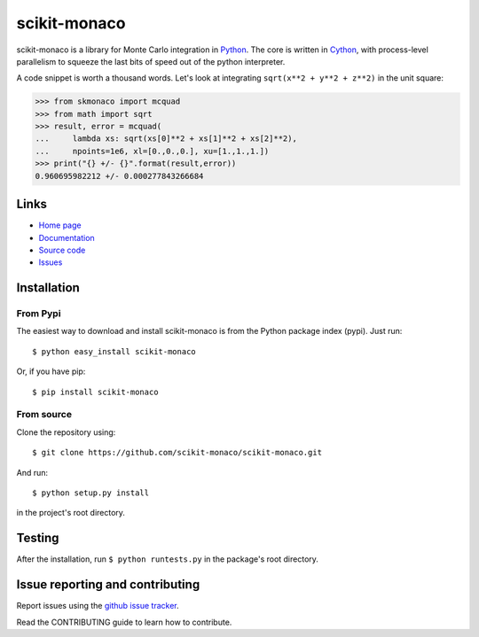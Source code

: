 .. Automatically generated from LONG_DESCRIPTION keyword in 
.. setup.py. Do not edit directly.

scikit-monaco
=============

scikit-monaco is a library for Monte Carlo integration in `Python <https://www.python.org/>`_.
The core is written in `Cython <http://cython.org/>`_, with process-level parallelism
to squeeze the last bits of speed out of the python interpreter.

A code snippet is worth a thousand words. Let's look at integrating
``sqrt(x**2 + y**2 + z**2)`` in the unit square:

.. code:: python

    >>> from skmonaco import mcquad
    >>> from math import sqrt
    >>> result, error = mcquad(
    ...     lambda xs: sqrt(xs[0]**2 + xs[1]**2 + xs[2]**2),
    ...     npoints=1e6, xl=[0.,0.,0.], xu=[1.,1.,1.])
    >>> print("{} +/- {}".format(result,error))
    0.960695982212 +/- 0.000277843266684

Links
-----

* `Home page <https://pypi.python.org/pypi/scikit-monaco>`_
* `Documentation <http://scikit-monaco.readthedocs.org/en/latest/>`_
* `Source code <https://github.com/scikit-monaco/scikit-monaco>`_
* `Issues <https://github.com/scikit-monaco/scikit-monaco/issues>`_

Installation
------------

From Pypi
^^^^^^^^^

The easiest way to download and install scikit-monaco is from the Python
package index (pypi). Just run::

    $ python easy_install scikit-monaco

Or, if you have pip::

    $ pip install scikit-monaco

From source
^^^^^^^^^^^

Clone the repository using::

    $ git clone https://github.com/scikit-monaco/scikit-monaco.git

And run::

    $ python setup.py install

in the project's root directory.


Testing
-------

After the installation, run ``$ python runtests.py`` in the package's root directory.


Issue reporting and contributing
--------------------------------

Report issues using the `github issue tracker <https://github.com/scikit-monaco/scikit-monaco/issues>`_.

Read the CONTRIBUTING guide to learn how to contribute.
